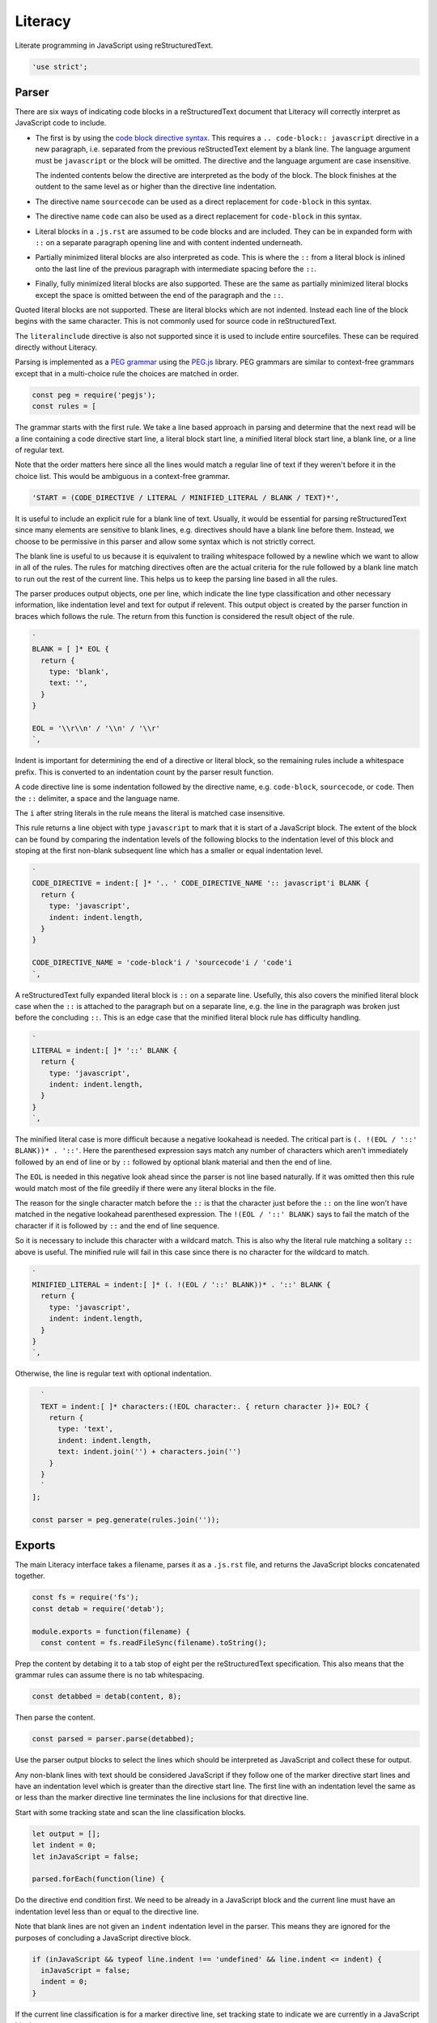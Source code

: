 Literacy
========
Literate programming in JavaScript using reStructuredText.

.. code-block:: javascript

    'use strict';


Parser
------
There are six ways of indicating code blocks in a reStructuredText document
that Literacy will correctly interpret as JavaScript code to include.

- The first is by using the `code block directive syntax`_. This requires a
  ``.. code-block:: javascript`` directive in a new paragraph, i.e. separated
  from the previous reStructedText element by a blank line. The language
  argument must be ``javascript`` or the block will be omitted. The directive
  and the language argument are case insensitive.

  The indented contents below the directive are interpreted as the body of
  the block. The block finishes at the outdent to the same level as or higher
  than the directive line indentation.

  .. _code block directive syntax: http://www.sphinx-doc.org/en/stable/markup/code.html#directive-code-block

- The directive name ``sourcecode`` can be used as a direct replacement for
  ``code-block`` in this syntax.

- The directive name ``code`` can also be used as a direct replacement for
  ``code-block`` in this syntax.

- Literal blocks in a ``.js.rst`` are assumed to be code blocks and are
  included. They can be in expanded form with ``::`` on a separate paragraph
  opening line and with content indented underneath.

- Partially minimized literal blocks are also interpreted as code. This is
  where the ``::`` from a literal block is inlined onto the last line of the
  previous paragraph with intermediate spacing before the ``::``.

- Finally, fully minimized literal blocks are also supported. These are the
  same as partially minimized literal blocks except the space is omitted
  between the end of the paragraph and the ``::``.

Quoted literal blocks are not supported. These are literal blocks which are
not indented. Instead each line of the block begins with the same character.
This is not commonly used for source code in reStructuredText.

The ``literalinclude`` directive is also not supported since it is used to
include entire sourcefiles. These can be required directly without Literacy.

Parsing is implemented as a `PEG grammar`_ using the `PEG.js`_ library. PEG
grammars are similar to context-free grammars except that in a multi-choice rule
the choices are matched in order.

.. _PEG grammar: https://github.com/PhilippeSigaud/Pegged/wiki/PEG-Basics
.. _PEG.js: https://pegjs.org

.. code-block:: javascript

    const peg = require('pegjs');
    const rules = [

The grammar starts with the first rule. We take a line based approach in parsing
and determine that the next read will be a line containing a code directive
start line, a literal block start line, a minified literal block start line, a
blank line, or a line of regular text.

Note that the order matters here since all the lines would match a regular line
of text if they weren't before it in the choice list. This would be ambiguous in
a context-free grammar.

.. code-block:: javascript

      'START = (CODE_DIRECTIVE / LITERAL / MINIFIED_LITERAL / BLANK / TEXT)*',

It is useful to include an explicit rule for a blank line of text. Usually, it
would be essential for parsing reStructuredText since many elements are
sensitive to blank lines, e.g. directives should have a blank line before them.
Instead, we choose to be permissive in this parser and allow some syntax which
is not strictly correct.

The blank line is useful to us because it is equivalent to trailing whitespace
followed by a newline which we want to allow in all of the rules. The rules
for matching directives often are the actual criteria for the rule followed by
a blank line match to run out the rest of the current line. This helps us to
keep the parsing line based in all the rules.

The parser produces output objects, one per line, which indicate the line type
classification and other necessary information, like indentation level and text
for output if relevent. This output object is created by the parser function in
braces which follows the rule. The return from this function is considered the
result object of the rule.

.. code-block:: javascript

      `
      BLANK = [ ]* EOL {
        return {
          type: 'blank',
          text: '',
        }
      }

      EOL = '\\r\\n' / '\\n' / '\\r'
      `,

Indent is important for determining the end of a directive or literal block, so
the remaining rules include a whitespace prefix. This is converted to an
indentation count by the parser result function.

A code directive line is some indentation followed by the directive name,
e.g. ``code-block``, ``sourcecode``, or ``code``. Then the ``::`` delimiter,
a space and the language name.

The ``i`` after string literals in the rule means the literal is matched case
insensitive.

This rule returns a line object with type ``javascript`` to mark that it is
start of a JavaScript block. The extent of the block can be found by comparing
the indentation levels of the following blocks to the indentation level of this
block and stoping at the first non-blank subsequent line which has a smaller or
equal indentation level.

.. code-block:: javascript

      `
      CODE_DIRECTIVE = indent:[ ]* '.. ' CODE_DIRECTIVE_NAME ':: javascript'i BLANK {
        return {
          type: 'javascript',
          indent: indent.length,
        }
      }

      CODE_DIRECTIVE_NAME = 'code-block'i / 'sourcecode'i / 'code'i
      `,

A reStructuredText fully expanded literal block is ``::`` on a separate line.
Usefully, this also covers the minified literal block case when the ``::`` is
attached to the paragraph but on a separate line, e.g. the line in the
paragraph was broken just before the concluding ``::``. This is an edge case
that the minified literal block rule has difficulty handling.

.. code-block:: javascript

      `
      LITERAL = indent:[ ]* '::' BLANK {
        return {
          type: 'javascript',
          indent: indent.length,
        }
      }
      `,

The minified literal case is more difficult because a negative lookahead is
needed. The critical part is ``(. !(EOL / '::' BLANK))* . '::'``. Here the
parenthesed expression says match any number of characters which aren't
immediately followed by an end of line or by ``::`` followed by optional blank
material and then the end of line.

The ``EOL`` is needed in this negative look ahead since the parser is not line
based naturally. If it was omitted then this rule would match most of the file
greedily if there were any literal blocks in the file.

The reason for the single character match before the ``::`` is that the
character just before the ``::`` on the line won't have matched in the
negative lookahead parenthesed expression. The ``!(EOL / '::' BLANK)`` says to
fail the match of the character if it is followed by ``::`` and the end of line
sequence.

So it is necessary to include this character with a wildcard match. This is
also why the literal rule matching a solitary ``::`` above is useful. The
minified rule will fail in this case since there is no character for the
wildcard to match.

.. code-block:: javascript

      `
      MINIFIED_LITERAL = indent:[ ]* (. !(EOL / '::' BLANK))* . '::' BLANK {
        return {
          type: 'javascript',
          indent: indent.length,
        }
      }
      `,

Otherwise, the line is regular text with optional indentation.

.. code-block:: javascript

      `
      TEXT = indent:[ ]* characters:(!EOL character:. { return character })+ EOL? {
        return {
          type: 'text',
          indent: indent.length,
          text: indent.join('') + characters.join('')
        }
      }
      `
    ];

    const parser = peg.generate(rules.join(''));


Exports
-------
The main Literacy interface takes a filename, parses it as a ``.js.rst`` file,
and returns the JavaScript blocks concatenated together.

.. code-block:: javascript

    const fs = require('fs');
    const detab = require('detab');

    module.exports = function(filename) {
      const content = fs.readFileSync(filename).toString();

Prep the content by detabing it to a tab stop of eight per the reStructuredText
specification. This also means that the grammar rules can assume there is no
tab whitespacing.

.. code-block:: javascript

      const detabbed = detab(content, 8);

Then parse the content.

.. code-block:: javascript

      const parsed = parser.parse(detabbed);

Use the parser output blocks to select the lines which should be interpreted as
JavaScript and collect these for output.

Any non-blank lines with text should be considered JavaScript if they follow
one of the marker directive start lines and have an indentation level which is
greater than the directive start line. The first line with an indentation level
the same as or less than the marker directive line terminates the line
inclusions for that directive line.

Start with some tracking state and scan the line classification blocks.

.. code-block:: javascript

      let output = [];
      let indent = 0;
      let inJavaScript = false;

      parsed.forEach(function(line) {

Do the directive end condition first. We need to be already in a JavaScript
block and the current line must have an indentation level less than or equal to
the directive line.

Note that blank lines are not given an ``indent`` indentation level in the
parser. This means they are ignored for the purposes of concluding a JavaScript
directive block.

.. code-block:: javascript

        if (inJavaScript && typeof line.indent !== 'undefined' && line.indent <= indent) {
          inJavaScript = false;
          indent = 0;
        }

If the current line classification is for a marker directive line, set
tracking state to indicate we are currently in a JavaScript block.

.. code-block:: javascript

        if (line.type === 'javascript') {
          inJavaScript = true;
          indent = line.indent;
        }

If we are currently in a JavaScript block and the line has text then include
that into the output. Note that the directive lines themselves are not given a
``text`` property in the parser so they don't contribute to the output here.
Blank lines have text consisting of an empty line so they are included in the
generated JavaScript.

.. code-block:: javascript

        if (inJavaScript && typeof line.text !== 'undefined') {
          output.push(line.text);
        }
      });

      return output.join('\n');
    };
